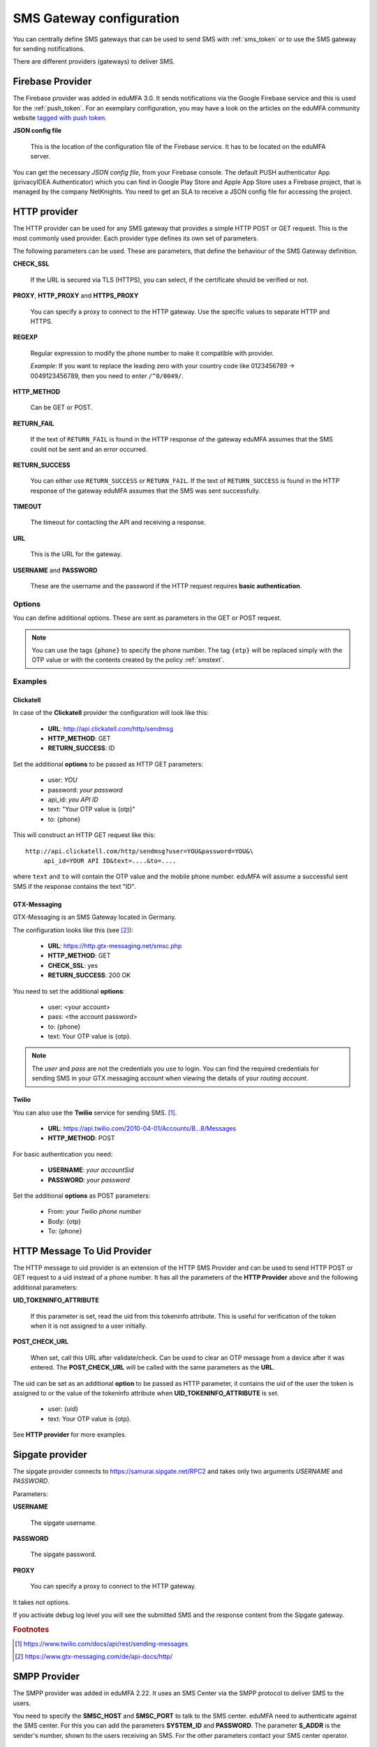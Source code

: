 .. _sms_gateway_config:

SMS Gateway configuration
-------------------------

.. index:: SMS Gateway, SMS Provider

You can centrally define SMS gateways that can be used to send SMS with :ref:`sms_token`
or to use the SMS gateway for sending notifications.

There are different providers (gateways) to deliver SMS.

.. figure:: images/sms_gateway_new.png
   :width: 500

.. _firebase_provider:

Firebase Provider
~~~~~~~~~~~~~~~~~

The Firebase provider was added in eduMFA 3.0. It sends notifications
via the Google Firebase service and this is used for the :ref:`push_token`.
For an exemplary configuration, you may have a look on the articles on the
eduMFA community website `tagged with push token <https://www.eduMFA.org/tag/push-token/>`_.

**JSON config file**

   This is the location of the configuration file of
   the Firebase service. It has to be located on the eduMFA
   server.


You can get the necessary *JSON config file*, from your Firebase console.
The default PUSH authenticator App (privacyIDEA Authenticator) which you can
find in Google Play Store and Apple App Store uses a Firebase project, that is
managed by the company NetKnights.
You need to get an SLA to receive a JSON config file for accessing the project.


HTTP provider
~~~~~~~~~~~~~

.. index:: HTTP Provider

The HTTP provider can be used for any SMS gateway that provides a simple
HTTP POST or GET request. This is the most commonly used provider.
Each provider type defines its own set of parameters.

The following parameters can be used. These are parameters, that define the
behaviour of the SMS Gateway definition.

**CHECK_SSL**

   If the URL is secured via TLS (HTTPS), you can select, if the
   certificate should be verified or not.

**PROXY**, **HTTP_PROXY** and **HTTPS_PROXY**

   You can specify a proxy to connect to the HTTP gateway. Use the specific values
   to separate HTTP and HTTPS.

**REGEXP**

   Regular expression to modify the phone number to make it compatible with provider.

   *Example*: If you want to replace the leading zero with your country code like
   0123456789 -> 0049123456789, then you need to enter ``/^0/0049/``.


**HTTP_METHOD**

   Can be GET or POST.


**RETURN_FAIL**

   If the text of ``RETURN_FAIL`` is found in the HTTP response
   of the gateway eduMFA assumes that the SMS could not be sent
   and an error occurred.

**RETURN_SUCCESS**

   You can either use ``RETURN_SUCCESS`` or ``RETURN_FAIL``.
   If the text of ``RETURN_SUCCESS`` is found in the HTTP response
   of the gateway eduMFA assumes that the SMS was sent successfully.

**TIMEOUT**

   The timeout for contacting the API and receiving a response.

**URL**

   This is the URL for the gateway.

**USERNAME** and **PASSWORD**

   These are the username and the password if the HTTP request requires
   **basic authentication**.

Options
.......

You can define additional options. These are sent as parameters in the GET or
POST request.

.. note:: You can use the tags ``{phone}`` to specify the phone number. The tag ``{otp}``
   will be replaced simply with the OTP value or with the contents created
   by the policy :ref:`smstext`.

.. todo:: Add description of additional headers

Examples
........

Clickatell
''''''''''

In case of the **Clickatell** provider the configuration will look like this:

 * **URL**: http://api.clickatell.com/http/sendmsg
 * **HTTP_METHOD**: GET
 * **RETURN_SUCCESS**: ID

Set the additional **options** to be passed as HTTP GET parameters:

 * user: *YOU*
 * password: *your password*
 * api_id: *you API ID*
 * text: "Your OTP value is {otp}"
 * to: {phone}

This will construct an HTTP GET request like this::

   http://api.clickatell.com/http/sendmsg?user=YOU&password=YOU&\
        api_id=YOUR API ID&text=....&to=....

where ``text`` and ``to`` will contain the OTP value and the mobile
phone number. eduMFA will assume a successful sent SMS if the
response contains the text "ID".

GTX-Messaging
'''''''''''''

GTX-Messaging is an SMS Gateway located in Germany.

The configuration looks like this (see [#gtxapi]_):

 * **URL**: https://http.gtx-messaging.net/smsc.php
 * **HTTP_METHOD**: GET
 * **CHECK_SSL**: yes
 * **RETURN_SUCCESS**: 200 OK

You need to set the additional **options**:

 * user: <your account>
 * pass: <the account password>
 * to: {phone}
 * text: Your OTP value is {otp}.

.. note:: The *user* and *pass* are not the credentials you use to login.
   You can find the required credentials for sending SMS  in your GTX
   messaging account when viewing the details of your *routing account*.

Twilio
''''''

You can also use the **Twilio** service for sending SMS. [#twilio]_.

 * **URL**: https://api.twilio.com/2010-04-01/Accounts/B...8/Messages
 * **HTTP_METHOD**: POST

For basic authentication you need:

 * **USERNAME**: *your accountSid*
 * **PASSWORD**: *your password*

Set the additional **options** as POST parameters:

 * From: *your Twilio phone number*
 * Body: {otp}
 * To: {phone}

HTTP Message To Uid Provider
~~~~~~~~~~~~~~~~~~~~~~~~~~~~

.. index:: HTTP Message To Uid Provider

The HTTP message to uid provider is an extension of the HTTP SMS Provider
and can be used to send HTTP POST or GET request to a uid instead of a
phone number.
It has all the parameters of the **HTTP Provider** above and the following
additional parameters:


**UID_TOKENINFO_ATTRIBUTE**

  If this parameter is set, read the uid from this tokeninfo attribute.
  This is useful for verification of the token when it is not assigned
  to a user initially.

**POST_CHECK_URL**

  When set, call this URL after validate/check.
  Can be used to clear an OTP message from a device after it was entered.
  The **POST_CHECK_URL** will be called with the same parameters as the
  **URL**.

The uid can be set as an additional **option** to be passed as HTTP
parameter, it contains the uid of the user the token is assigned to
or the value of the tokeninfo attribute when **UID_TOKENINFO_ATTRIBUTE**
is set.

 * user: {uid}
 * text: Your OTP value is {otp}.

See **HTTP provider** for more examples.

Sipgate provider
~~~~~~~~~~~~~~~~

The sipgate provider connects to https://samurai.sipgate.net/RPC2 and takes only
two arguments *USERNAME* and *PASSWORD*.

Parameters:

**USERNAME**

   The sipgate username.

**PASSWORD**

   The sipgate password.

**PROXY**

   You can specify a proxy to connect to the HTTP gateway.

It takes not options.

If you activate debug log level you will see the submitted SMS and the response
content from the Sipgate gateway.

.. rubric:: Footnotes

.. [#twilio] https://www.twilio.com/docs/api/rest/sending-messages
.. [#gtxapi] https://www.gtx-messaging.com/de/api-docs/http/

SMPP Provider
~~~~~~~~~~~~~

The SMPP provider was added in eduMFA 2.22. It uses an SMS Center via the SMPP protocol to
deliver SMS to the users.

You need to specify the **SMSC_HOST** and **SMSC_PORT** to talk to the SMS center.
eduMFA need to authenticate against the SMS center. For this you can add the parameters
**SYSTEM_ID** and **PASSWORD**. The parameter **S_ADDR** is the sender's number, shown to the users
receiving an SMS.
For the other parameters contact your SMS center operator.


SMTP provider
~~~~~~~~~~~~~

The SMTP provider sends an email to an email gateway. This is a specified,
fixed mail address.

The mail should contain the phone number and the OTP value. The email gateway
will send the OTP via SMS to the given phone number.

**BODY**

   This is the body of the email. You can use this to explain the user, what
   he should do with this email.
   You can use the tags ``{phone}`` and ``{otp}`` to
   replace the phone number or the one time password.

**MAILTO**

   This is the address where the email with the OTP value will be sent.
   Usually this is a fixed email address provided by your SMTP Gateway
   provider. But you can also use the tags ``{phone}`` and ``{otp}`` to
   replace the phone number or the one time password.

**SMTPIDENTIFIED**

   Here you can select on of your centrally defined SMTP servers.

**SUBJECT**

   This is the subject of the email to be sent.
   You can use the tags ``{phone}`` and ``{otp}`` to
   replace the phone number or the one time password.

The default *SUBJECT* is set to ``{phone}`` and the default *BODY* to ``{otp}``.
You may change the *SUBJECT* and the *BODY* accordingly.

Script provider
~~~~~~~~~~~~~~~

The *Script provider* calls a script which can take care of sending the SMS.
The script takes the phone number as the only parameter. The message is expected at stdin.

Scripts are located in the directory ``/etc/eduMFA/scripts/``. You can change this default
location by setting the value in ``PI_SCRIPT_SMSPROVIDER_DIRECTORY`` in :ref:`cfgfile`.

In the configuration of the Script provider you can set two attributes.

**SCRIPT**

This is the file name of the script without the directory part.

**BACKGROUND**

Here you can choose, whether the script should be started and run in the background or if the
HTTP requests waits for the script to finish.
